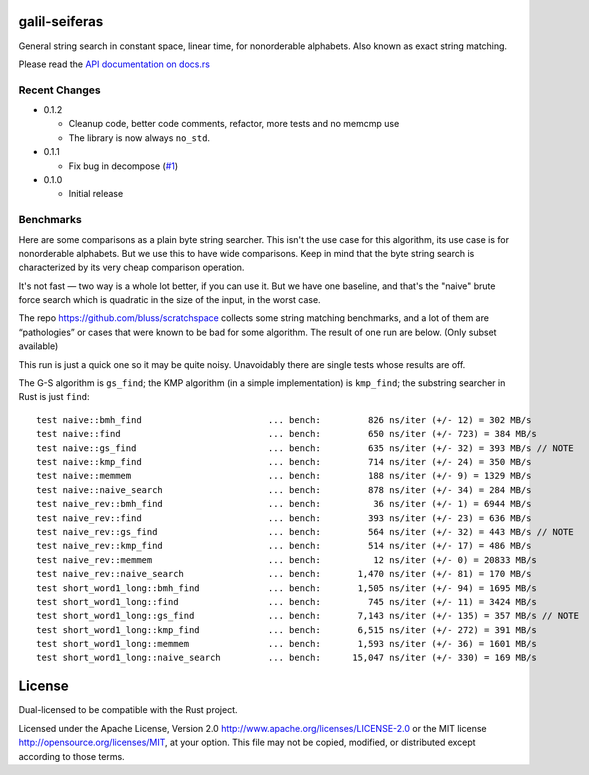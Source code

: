 galil-seiferas
==============

General string search in constant space, linear time, for nonorderable alphabets.
Also known as exact string matching.

Please read the `API documentation on docs.rs`__

__ https://docs.rs/galil-seiferas/

|build_status|_ |crates|_

.. |build_status| image:: https://travis-ci.org/bluss/galil-seiferas.svg?branch=master
.. _build_status: https://travis-ci.org/bluss/galil-seiferas

.. |crates| image:: http://meritbadge.herokuapp.com/galil-seiferas
.. _crates: https://crates.io/crates/galil-seiferas

Recent Changes
--------------

- 0.1.2

  - Cleanup code, better code comments, refactor, more tests and no memcmp use
  - The library is now always ``no_std``.

- 0.1.1

  - Fix bug in decompose (`#1`_)

- 0.1.0

  - Initial release

.. _#1: https://github.com/bluss/galil-seiferas/pull/1


Benchmarks
----------

Here are some comparisons as a plain byte string searcher. This isn't the use
case for this algorithm, its use case is for nonorderable alphabets. But we
use this to have wide comparisons. Keep in mind that the byte string search
is characterized by its very cheap comparison operation.

It's not fast — two way is a whole lot better, if you can use it. But we have
one baseline, and that's the "naive" brute force search which is quadratic in
the size of the input, in the worst case.

The repo https://github.com/bluss/scratchspace collects some string matching benchmarks,
and a lot of them are “pathologies” or cases that were known to be bad for some
algorithm. The result of one run are below. (Only subset available)

This run is just a quick one so it may be quite noisy. Unavoidably there are single
tests whose results are off.

The G-S algorithm is ``gs_find``; the KMP algorithm (in a simple implementation) is
``kmp_find``; the substring searcher in Rust is just ``find``::


  test naive::bmh_find                        ... bench:         826 ns/iter (+/- 12) = 302 MB/s
  test naive::find                            ... bench:         650 ns/iter (+/- 723) = 384 MB/s
  test naive::gs_find                         ... bench:         635 ns/iter (+/- 32) = 393 MB/s // NOTE
  test naive::kmp_find                        ... bench:         714 ns/iter (+/- 24) = 350 MB/s
  test naive::memmem                          ... bench:         188 ns/iter (+/- 9) = 1329 MB/s
  test naive::naive_search                    ... bench:         878 ns/iter (+/- 34) = 284 MB/s
  test naive_rev::bmh_find                    ... bench:          36 ns/iter (+/- 1) = 6944 MB/s
  test naive_rev::find                        ... bench:         393 ns/iter (+/- 23) = 636 MB/s
  test naive_rev::gs_find                     ... bench:         564 ns/iter (+/- 32) = 443 MB/s // NOTE
  test naive_rev::kmp_find                    ... bench:         514 ns/iter (+/- 17) = 486 MB/s
  test naive_rev::memmem                      ... bench:          12 ns/iter (+/- 0) = 20833 MB/s
  test naive_rev::naive_search                ... bench:       1,470 ns/iter (+/- 81) = 170 MB/s
  test short_word1_long::bmh_find             ... bench:       1,505 ns/iter (+/- 94) = 1695 MB/s
  test short_word1_long::find                 ... bench:         745 ns/iter (+/- 11) = 3424 MB/s
  test short_word1_long::gs_find              ... bench:       7,143 ns/iter (+/- 135) = 357 MB/s // NOTE
  test short_word1_long::kmp_find             ... bench:       6,515 ns/iter (+/- 272) = 391 MB/s
  test short_word1_long::memmem               ... bench:       1,593 ns/iter (+/- 36) = 1601 MB/s
  test short_word1_long::naive_search         ... bench:      15,047 ns/iter (+/- 330) = 169 MB/s

License
=======

Dual-licensed to be compatible with the Rust project.

Licensed under the Apache License, Version 2.0
http://www.apache.org/licenses/LICENSE-2.0 or the MIT license
http://opensource.org/licenses/MIT, at your
option. This file may not be copied, modified, or distributed
except according to those terms.


